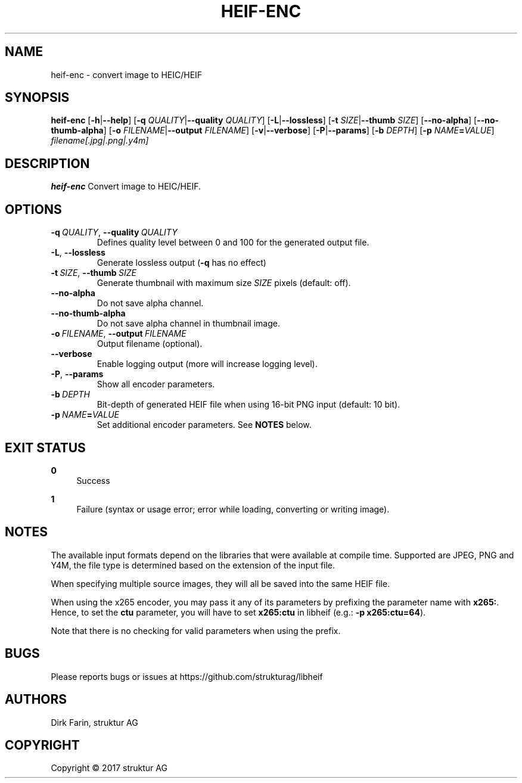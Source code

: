 .TH HEIF-ENC 1
.SH NAME
heif-enc \- convert image to HEIC/HEIF
.SH SYNOPSIS
.B heif-enc
[\fB\-h\fR|\fB--help\fR]
[\fB\-q\fR \fIQUALITY\fR|\fB--quality\fR \fIQUALITY\fR]
[\fB\-L\fR|\fB--lossless\fR]
[\fB\-t\fR \fISIZE\fR|\fB--thumb\fR \fISIZE\fR]
[\fB--no-alpha\fR]
[\fB--no-thumb-alpha\fR]
[\fB\-o\fR \fIFILENAME\fR|\fB--output\fR \fIFILENAME\fR]
[\fB\-v\fR|\fB--verbose\fR]
[\fB\-P\fR|\fB--params\fR]
[\fB\-b\fR \fIDEPTH\fR]
[\fB\-p\fR \fINAME\fR\fB=\fR\fIVALUE\fR]
.IR filename[.jpg|.png|.y4m]
.SH DESCRIPTION
.B heif-enc
Convert image to HEIC/HEIF.
.SH OPTIONS
.TP
.BR \-q\fR\ \fIQUALITY\fR ", " \-\-quality\fR\ \fIQUALITY\fR
Defines quality level between 0 and 100 for the generated output file.
.TP
.BR \-L ", "\-\-lossless\fR
Generate lossless output (\fB-q\fR has no effect)
.TP
.BR \-t\fR\ \fISIZE\fR ", " \-\-thumb\fR\ \fISIZE\fR
Generate thumbnail with maximum size \fISIZE\fR pixels (default: off).
.TP
.BR \-\-no-alpha\fR
Do not save alpha channel.
.TP
.BR \-\-no-thumb-alpha\fR
Do not save alpha channel in thumbnail image.
.TP
.BR \-o\fR\ \fIFILENAME\fR ", " \-\-output\fR\ \fIFILENAME\fR
Output filename (optional).
.TP
.BR \-\-verbose\fR
Enable logging output (more will increase logging level).
.TP
.BR \-P ", "\-\-params\fR
Show all encoder parameters.
.TP
.BR \-b\fR\ \fIDEPTH\fR
Bit-depth of generated HEIF file when using 16-bit PNG input (default: 10 bit).
.TP
.BR \-p\fR\ \fINAME\fR\fB=\fR\fIVALUE\fR
Set additional encoder parameters. See \fBNOTES\fR below.
.SH EXIT STATUS
.PP
\fB0\fR
.RS 4
Success
.RE
.PP
\fB1\fR
.RS 4
Failure (syntax or usage error; error while loading, converting or writing image).
.RE
.SH NOTES
The available input formats depend on the libraries that were available at
compile time. Supported are JPEG, PNG and Y4M, the file type is determined based
on the extension of the input file.

When specifying multiple source images, they will all be saved into the same
HEIF file.

When using the x265 encoder, you may pass it any of its parameters by
prefixing the parameter name with \fBx265:\fR.
Hence, to set the \fBctu\fR parameter, you will have to set \fBx265:ctu\fR
in libheif (e.g.: \fB-p x265:ctu=64\fR).

Note that there is no checking for valid parameters when using the prefix.
.SH BUGS
Please reports bugs or issues at https://github.com/strukturag/libheif
.SH AUTHORS
Dirk Farin, struktur AG
.SH COPYRIGHT
Copyright \[co] 2017 struktur AG
